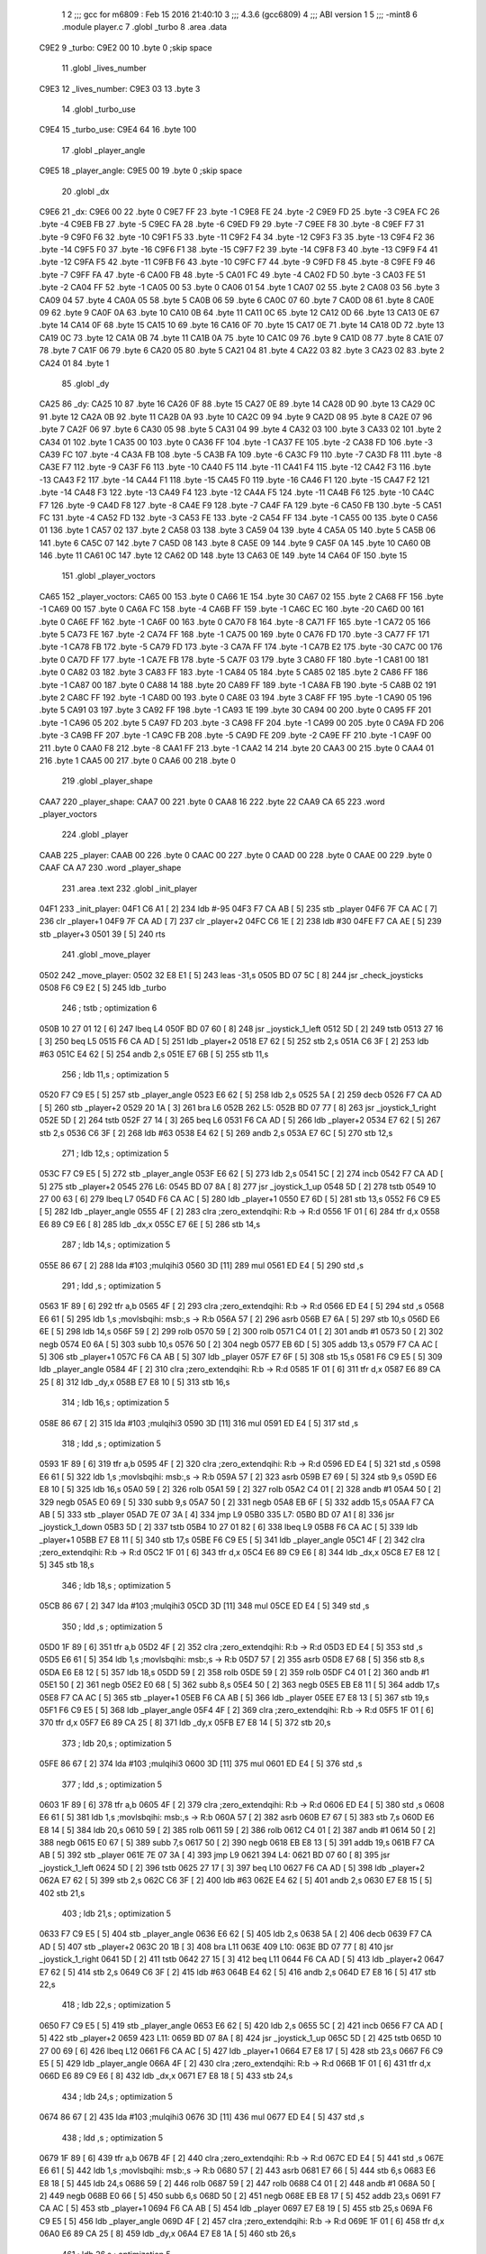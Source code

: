                               1 
                              2 ;;; gcc for m6809 : Feb 15 2016 21:40:10
                              3 ;;; 4.3.6 (gcc6809)
                              4 ;;; ABI version 1
                              5 ;;; -mint8
                              6 	.module	player.c
                              7 	.globl _turbo
                              8 	.area .data
   C9E2                       9 _turbo:
   C9E2 00                   10 	.byte	0	;skip space
                             11 	.globl _lives_number
   C9E3                      12 _lives_number:
   C9E3 03                   13 	.byte	3
                             14 	.globl _turbo_use
   C9E4                      15 _turbo_use:
   C9E4 64                   16 	.byte	100
                             17 	.globl _player_angle
   C9E5                      18 _player_angle:
   C9E5 00                   19 	.byte	0	;skip space
                             20 	.globl _dx
   C9E6                      21 _dx:
   C9E6 00                   22 	.byte	0
   C9E7 FF                   23 	.byte	-1
   C9E8 FE                   24 	.byte	-2
   C9E9 FD                   25 	.byte	-3
   C9EA FC                   26 	.byte	-4
   C9EB FB                   27 	.byte	-5
   C9EC FA                   28 	.byte	-6
   C9ED F9                   29 	.byte	-7
   C9EE F8                   30 	.byte	-8
   C9EF F7                   31 	.byte	-9
   C9F0 F6                   32 	.byte	-10
   C9F1 F5                   33 	.byte	-11
   C9F2 F4                   34 	.byte	-12
   C9F3 F3                   35 	.byte	-13
   C9F4 F2                   36 	.byte	-14
   C9F5 F0                   37 	.byte	-16
   C9F6 F1                   38 	.byte	-15
   C9F7 F2                   39 	.byte	-14
   C9F8 F3                   40 	.byte	-13
   C9F9 F4                   41 	.byte	-12
   C9FA F5                   42 	.byte	-11
   C9FB F6                   43 	.byte	-10
   C9FC F7                   44 	.byte	-9
   C9FD F8                   45 	.byte	-8
   C9FE F9                   46 	.byte	-7
   C9FF FA                   47 	.byte	-6
   CA00 FB                   48 	.byte	-5
   CA01 FC                   49 	.byte	-4
   CA02 FD                   50 	.byte	-3
   CA03 FE                   51 	.byte	-2
   CA04 FF                   52 	.byte	-1
   CA05 00                   53 	.byte	0
   CA06 01                   54 	.byte	1
   CA07 02                   55 	.byte	2
   CA08 03                   56 	.byte	3
   CA09 04                   57 	.byte	4
   CA0A 05                   58 	.byte	5
   CA0B 06                   59 	.byte	6
   CA0C 07                   60 	.byte	7
   CA0D 08                   61 	.byte	8
   CA0E 09                   62 	.byte	9
   CA0F 0A                   63 	.byte	10
   CA10 0B                   64 	.byte	11
   CA11 0C                   65 	.byte	12
   CA12 0D                   66 	.byte	13
   CA13 0E                   67 	.byte	14
   CA14 0F                   68 	.byte	15
   CA15 10                   69 	.byte	16
   CA16 0F                   70 	.byte	15
   CA17 0E                   71 	.byte	14
   CA18 0D                   72 	.byte	13
   CA19 0C                   73 	.byte	12
   CA1A 0B                   74 	.byte	11
   CA1B 0A                   75 	.byte	10
   CA1C 09                   76 	.byte	9
   CA1D 08                   77 	.byte	8
   CA1E 07                   78 	.byte	7
   CA1F 06                   79 	.byte	6
   CA20 05                   80 	.byte	5
   CA21 04                   81 	.byte	4
   CA22 03                   82 	.byte	3
   CA23 02                   83 	.byte	2
   CA24 01                   84 	.byte	1
                             85 	.globl _dy
   CA25                      86 _dy:
   CA25 10                   87 	.byte	16
   CA26 0F                   88 	.byte	15
   CA27 0E                   89 	.byte	14
   CA28 0D                   90 	.byte	13
   CA29 0C                   91 	.byte	12
   CA2A 0B                   92 	.byte	11
   CA2B 0A                   93 	.byte	10
   CA2C 09                   94 	.byte	9
   CA2D 08                   95 	.byte	8
   CA2E 07                   96 	.byte	7
   CA2F 06                   97 	.byte	6
   CA30 05                   98 	.byte	5
   CA31 04                   99 	.byte	4
   CA32 03                  100 	.byte	3
   CA33 02                  101 	.byte	2
   CA34 01                  102 	.byte	1
   CA35 00                  103 	.byte	0
   CA36 FF                  104 	.byte	-1
   CA37 FE                  105 	.byte	-2
   CA38 FD                  106 	.byte	-3
   CA39 FC                  107 	.byte	-4
   CA3A FB                  108 	.byte	-5
   CA3B FA                  109 	.byte	-6
   CA3C F9                  110 	.byte	-7
   CA3D F8                  111 	.byte	-8
   CA3E F7                  112 	.byte	-9
   CA3F F6                  113 	.byte	-10
   CA40 F5                  114 	.byte	-11
   CA41 F4                  115 	.byte	-12
   CA42 F3                  116 	.byte	-13
   CA43 F2                  117 	.byte	-14
   CA44 F1                  118 	.byte	-15
   CA45 F0                  119 	.byte	-16
   CA46 F1                  120 	.byte	-15
   CA47 F2                  121 	.byte	-14
   CA48 F3                  122 	.byte	-13
   CA49 F4                  123 	.byte	-12
   CA4A F5                  124 	.byte	-11
   CA4B F6                  125 	.byte	-10
   CA4C F7                  126 	.byte	-9
   CA4D F8                  127 	.byte	-8
   CA4E F9                  128 	.byte	-7
   CA4F FA                  129 	.byte	-6
   CA50 FB                  130 	.byte	-5
   CA51 FC                  131 	.byte	-4
   CA52 FD                  132 	.byte	-3
   CA53 FE                  133 	.byte	-2
   CA54 FF                  134 	.byte	-1
   CA55 00                  135 	.byte	0
   CA56 01                  136 	.byte	1
   CA57 02                  137 	.byte	2
   CA58 03                  138 	.byte	3
   CA59 04                  139 	.byte	4
   CA5A 05                  140 	.byte	5
   CA5B 06                  141 	.byte	6
   CA5C 07                  142 	.byte	7
   CA5D 08                  143 	.byte	8
   CA5E 09                  144 	.byte	9
   CA5F 0A                  145 	.byte	10
   CA60 0B                  146 	.byte	11
   CA61 0C                  147 	.byte	12
   CA62 0D                  148 	.byte	13
   CA63 0E                  149 	.byte	14
   CA64 0F                  150 	.byte	15
                            151 	.globl _player_voctors
   CA65                     152 _player_voctors:
   CA65 00                  153 	.byte	0
   CA66 1E                  154 	.byte	30
   CA67 02                  155 	.byte	2
   CA68 FF                  156 	.byte	-1
   CA69 00                  157 	.byte	0
   CA6A FC                  158 	.byte	-4
   CA6B FF                  159 	.byte	-1
   CA6C EC                  160 	.byte	-20
   CA6D 00                  161 	.byte	0
   CA6E FF                  162 	.byte	-1
   CA6F 00                  163 	.byte	0
   CA70 F8                  164 	.byte	-8
   CA71 FF                  165 	.byte	-1
   CA72 05                  166 	.byte	5
   CA73 FE                  167 	.byte	-2
   CA74 FF                  168 	.byte	-1
   CA75 00                  169 	.byte	0
   CA76 FD                  170 	.byte	-3
   CA77 FF                  171 	.byte	-1
   CA78 FB                  172 	.byte	-5
   CA79 FD                  173 	.byte	-3
   CA7A FF                  174 	.byte	-1
   CA7B E2                  175 	.byte	-30
   CA7C 00                  176 	.byte	0
   CA7D FF                  177 	.byte	-1
   CA7E FB                  178 	.byte	-5
   CA7F 03                  179 	.byte	3
   CA80 FF                  180 	.byte	-1
   CA81 00                  181 	.byte	0
   CA82 03                  182 	.byte	3
   CA83 FF                  183 	.byte	-1
   CA84 05                  184 	.byte	5
   CA85 02                  185 	.byte	2
   CA86 FF                  186 	.byte	-1
   CA87 00                  187 	.byte	0
   CA88 14                  188 	.byte	20
   CA89 FF                  189 	.byte	-1
   CA8A FB                  190 	.byte	-5
   CA8B 02                  191 	.byte	2
   CA8C FF                  192 	.byte	-1
   CA8D 00                  193 	.byte	0
   CA8E 03                  194 	.byte	3
   CA8F FF                  195 	.byte	-1
   CA90 05                  196 	.byte	5
   CA91 03                  197 	.byte	3
   CA92 FF                  198 	.byte	-1
   CA93 1E                  199 	.byte	30
   CA94 00                  200 	.byte	0
   CA95 FF                  201 	.byte	-1
   CA96 05                  202 	.byte	5
   CA97 FD                  203 	.byte	-3
   CA98 FF                  204 	.byte	-1
   CA99 00                  205 	.byte	0
   CA9A FD                  206 	.byte	-3
   CA9B FF                  207 	.byte	-1
   CA9C FB                  208 	.byte	-5
   CA9D FE                  209 	.byte	-2
   CA9E FF                  210 	.byte	-1
   CA9F 00                  211 	.byte	0
   CAA0 F8                  212 	.byte	-8
   CAA1 FF                  213 	.byte	-1
   CAA2 14                  214 	.byte	20
   CAA3 00                  215 	.byte	0
   CAA4 01                  216 	.byte	1
   CAA5 00                  217 	.byte	0
   CAA6 00                  218 	.byte	0
                            219 	.globl _player_shape
   CAA7                     220 _player_shape:
   CAA7 00                  221 	.byte	0
   CAA8 16                  222 	.byte	22
   CAA9 CA 65               223 	.word	_player_voctors
                            224 	.globl _player
   CAAB                     225 _player:
   CAAB 00                  226 	.byte	0
   CAAC 00                  227 	.byte	0
   CAAD 00                  228 	.byte	0
   CAAE 00                  229 	.byte	0
   CAAF CA A7               230 	.word	_player_shape
                            231 	.area .text
                            232 	.globl _init_player
   04F1                     233 _init_player:
   04F1 C6 A1         [ 2]  234 	ldb	#-95
   04F3 F7 CA AB      [ 5]  235 	stb	_player
   04F6 7F CA AC      [ 7]  236 	clr	_player+1
   04F9 7F CA AD      [ 7]  237 	clr	_player+2
   04FC C6 1E         [ 2]  238 	ldb	#30
   04FE F7 CA AE      [ 5]  239 	stb	_player+3
   0501 39            [ 5]  240 	rts
                            241 	.globl _move_player
   0502                     242 _move_player:
   0502 32 E8 E1      [ 5]  243 	leas	-31,s
   0505 BD 07 5C      [ 8]  244 	jsr	_check_joysticks
   0508 F6 C9 E2      [ 5]  245 	ldb	_turbo
                            246 	; tstb	; optimization 6
   050B 10 27 01 12   [ 6]  247 	lbeq	L4
   050F BD 07 60      [ 8]  248 	jsr	_joystick_1_left
   0512 5D            [ 2]  249 	tstb
   0513 27 16         [ 3]  250 	beq	L5
   0515 F6 CA AD      [ 5]  251 	ldb	_player+2
   0518 E7 62         [ 5]  252 	stb	2,s
   051A C6 3F         [ 2]  253 	ldb	#63
   051C E4 62         [ 5]  254 	andb	2,s
   051E E7 6B         [ 5]  255 	stb	11,s
                            256 	; ldb	11,s	; optimization 5
   0520 F7 C9 E5      [ 5]  257 	stb	_player_angle
   0523 E6 62         [ 5]  258 	ldb	2,s
   0525 5A            [ 2]  259 	decb
   0526 F7 CA AD      [ 5]  260 	stb	_player+2
   0529 20 1A         [ 3]  261 	bra	L6
   052B                     262 L5:
   052B BD 07 77      [ 8]  263 	jsr	_joystick_1_right
   052E 5D            [ 2]  264 	tstb
   052F 27 14         [ 3]  265 	beq	L6
   0531 F6 CA AD      [ 5]  266 	ldb	_player+2
   0534 E7 62         [ 5]  267 	stb	2,s
   0536 C6 3F         [ 2]  268 	ldb	#63
   0538 E4 62         [ 5]  269 	andb	2,s
   053A E7 6C         [ 5]  270 	stb	12,s
                            271 	; ldb	12,s	; optimization 5
   053C F7 C9 E5      [ 5]  272 	stb	_player_angle
   053F E6 62         [ 5]  273 	ldb	2,s
   0541 5C            [ 2]  274 	incb
   0542 F7 CA AD      [ 5]  275 	stb	_player+2
   0545                     276 L6:
   0545 BD 07 8A      [ 8]  277 	jsr	_joystick_1_up
   0548 5D            [ 2]  278 	tstb
   0549 10 27 00 63   [ 6]  279 	lbeq	L7
   054D F6 CA AC      [ 5]  280 	ldb	_player+1
   0550 E7 6D         [ 5]  281 	stb	13,s
   0552 F6 C9 E5      [ 5]  282 	ldb	_player_angle
   0555 4F            [ 2]  283 	clra		;zero_extendqihi: R:b -> R:d
   0556 1F 01         [ 6]  284 	tfr	d,x
   0558 E6 89 C9 E6   [ 8]  285 	ldb	_dx,x
   055C E7 6E         [ 5]  286 	stb	14,s
                            287 	; ldb	14,s	; optimization 5
   055E 86 67         [ 2]  288 	lda	#103	;mulqihi3
   0560 3D            [11]  289 	mul
   0561 ED E4         [ 5]  290 	std	,s
                            291 	; ldd	,s	; optimization 5
   0563 1F 89         [ 6]  292 	tfr	a,b
   0565 4F            [ 2]  293 	clra		;zero_extendqihi: R:b -> R:d
   0566 ED E4         [ 5]  294 	std	,s
   0568 E6 61         [ 5]  295 	ldb	1,s	;movlsbqihi: msb:,s -> R:b
   056A 57            [ 2]  296 	asrb
   056B E7 6A         [ 5]  297 	stb	10,s
   056D E6 6E         [ 5]  298 	ldb	14,s
   056F 59            [ 2]  299 	rolb
   0570 59            [ 2]  300 	rolb
   0571 C4 01         [ 2]  301 	andb	#1
   0573 50            [ 2]  302 	negb
   0574 E0 6A         [ 5]  303 	subb	10,s
   0576 50            [ 2]  304 	negb
   0577 EB 6D         [ 5]  305 	addb	13,s
   0579 F7 CA AC      [ 5]  306 	stb	_player+1
   057C F6 CA AB      [ 5]  307 	ldb	_player
   057F E7 6F         [ 5]  308 	stb	15,s
   0581 F6 C9 E5      [ 5]  309 	ldb	_player_angle
   0584 4F            [ 2]  310 	clra		;zero_extendqihi: R:b -> R:d
   0585 1F 01         [ 6]  311 	tfr	d,x
   0587 E6 89 CA 25   [ 8]  312 	ldb	_dy,x
   058B E7 E8 10      [ 5]  313 	stb	16,s
                            314 	; ldb	16,s	; optimization 5
   058E 86 67         [ 2]  315 	lda	#103	;mulqihi3
   0590 3D            [11]  316 	mul
   0591 ED E4         [ 5]  317 	std	,s
                            318 	; ldd	,s	; optimization 5
   0593 1F 89         [ 6]  319 	tfr	a,b
   0595 4F            [ 2]  320 	clra		;zero_extendqihi: R:b -> R:d
   0596 ED E4         [ 5]  321 	std	,s
   0598 E6 61         [ 5]  322 	ldb	1,s	;movlsbqihi: msb:,s -> R:b
   059A 57            [ 2]  323 	asrb
   059B E7 69         [ 5]  324 	stb	9,s
   059D E6 E8 10      [ 5]  325 	ldb	16,s
   05A0 59            [ 2]  326 	rolb
   05A1 59            [ 2]  327 	rolb
   05A2 C4 01         [ 2]  328 	andb	#1
   05A4 50            [ 2]  329 	negb
   05A5 E0 69         [ 5]  330 	subb	9,s
   05A7 50            [ 2]  331 	negb
   05A8 EB 6F         [ 5]  332 	addb	15,s
   05AA F7 CA AB      [ 5]  333 	stb	_player
   05AD 7E 07 3A      [ 4]  334 	jmp	L9
   05B0                     335 L7:
   05B0 BD 07 A1      [ 8]  336 	jsr	_joystick_1_down
   05B3 5D            [ 2]  337 	tstb
   05B4 10 27 01 82   [ 6]  338 	lbeq	L9
   05B8 F6 CA AC      [ 5]  339 	ldb	_player+1
   05BB E7 E8 11      [ 5]  340 	stb	17,s
   05BE F6 C9 E5      [ 5]  341 	ldb	_player_angle
   05C1 4F            [ 2]  342 	clra		;zero_extendqihi: R:b -> R:d
   05C2 1F 01         [ 6]  343 	tfr	d,x
   05C4 E6 89 C9 E6   [ 8]  344 	ldb	_dx,x
   05C8 E7 E8 12      [ 5]  345 	stb	18,s
                            346 	; ldb	18,s	; optimization 5
   05CB 86 67         [ 2]  347 	lda	#103	;mulqihi3
   05CD 3D            [11]  348 	mul
   05CE ED E4         [ 5]  349 	std	,s
                            350 	; ldd	,s	; optimization 5
   05D0 1F 89         [ 6]  351 	tfr	a,b
   05D2 4F            [ 2]  352 	clra		;zero_extendqihi: R:b -> R:d
   05D3 ED E4         [ 5]  353 	std	,s
   05D5 E6 61         [ 5]  354 	ldb	1,s	;movlsbqihi: msb:,s -> R:b
   05D7 57            [ 2]  355 	asrb
   05D8 E7 68         [ 5]  356 	stb	8,s
   05DA E6 E8 12      [ 5]  357 	ldb	18,s
   05DD 59            [ 2]  358 	rolb
   05DE 59            [ 2]  359 	rolb
   05DF C4 01         [ 2]  360 	andb	#1
   05E1 50            [ 2]  361 	negb
   05E2 E0 68         [ 5]  362 	subb	8,s
   05E4 50            [ 2]  363 	negb
   05E5 EB E8 11      [ 5]  364 	addb	17,s
   05E8 F7 CA AC      [ 5]  365 	stb	_player+1
   05EB F6 CA AB      [ 5]  366 	ldb	_player
   05EE E7 E8 13      [ 5]  367 	stb	19,s
   05F1 F6 C9 E5      [ 5]  368 	ldb	_player_angle
   05F4 4F            [ 2]  369 	clra		;zero_extendqihi: R:b -> R:d
   05F5 1F 01         [ 6]  370 	tfr	d,x
   05F7 E6 89 CA 25   [ 8]  371 	ldb	_dy,x
   05FB E7 E8 14      [ 5]  372 	stb	20,s
                            373 	; ldb	20,s	; optimization 5
   05FE 86 67         [ 2]  374 	lda	#103	;mulqihi3
   0600 3D            [11]  375 	mul
   0601 ED E4         [ 5]  376 	std	,s
                            377 	; ldd	,s	; optimization 5
   0603 1F 89         [ 6]  378 	tfr	a,b
   0605 4F            [ 2]  379 	clra		;zero_extendqihi: R:b -> R:d
   0606 ED E4         [ 5]  380 	std	,s
   0608 E6 61         [ 5]  381 	ldb	1,s	;movlsbqihi: msb:,s -> R:b
   060A 57            [ 2]  382 	asrb
   060B E7 67         [ 5]  383 	stb	7,s
   060D E6 E8 14      [ 5]  384 	ldb	20,s
   0610 59            [ 2]  385 	rolb
   0611 59            [ 2]  386 	rolb
   0612 C4 01         [ 2]  387 	andb	#1
   0614 50            [ 2]  388 	negb
   0615 E0 67         [ 5]  389 	subb	7,s
   0617 50            [ 2]  390 	negb
   0618 EB E8 13      [ 5]  391 	addb	19,s
   061B F7 CA AB      [ 5]  392 	stb	_player
   061E 7E 07 3A      [ 4]  393 	jmp	L9
   0621                     394 L4:
   0621 BD 07 60      [ 8]  395 	jsr	_joystick_1_left
   0624 5D            [ 2]  396 	tstb
   0625 27 17         [ 3]  397 	beq	L10
   0627 F6 CA AD      [ 5]  398 	ldb	_player+2
   062A E7 62         [ 5]  399 	stb	2,s
   062C C6 3F         [ 2]  400 	ldb	#63
   062E E4 62         [ 5]  401 	andb	2,s
   0630 E7 E8 15      [ 5]  402 	stb	21,s
                            403 	; ldb	21,s	; optimization 5
   0633 F7 C9 E5      [ 5]  404 	stb	_player_angle
   0636 E6 62         [ 5]  405 	ldb	2,s
   0638 5A            [ 2]  406 	decb
   0639 F7 CA AD      [ 5]  407 	stb	_player+2
   063C 20 1B         [ 3]  408 	bra	L11
   063E                     409 L10:
   063E BD 07 77      [ 8]  410 	jsr	_joystick_1_right
   0641 5D            [ 2]  411 	tstb
   0642 27 15         [ 3]  412 	beq	L11
   0644 F6 CA AD      [ 5]  413 	ldb	_player+2
   0647 E7 62         [ 5]  414 	stb	2,s
   0649 C6 3F         [ 2]  415 	ldb	#63
   064B E4 62         [ 5]  416 	andb	2,s
   064D E7 E8 16      [ 5]  417 	stb	22,s
                            418 	; ldb	22,s	; optimization 5
   0650 F7 C9 E5      [ 5]  419 	stb	_player_angle
   0653 E6 62         [ 5]  420 	ldb	2,s
   0655 5C            [ 2]  421 	incb
   0656 F7 CA AD      [ 5]  422 	stb	_player+2
   0659                     423 L11:
   0659 BD 07 8A      [ 8]  424 	jsr	_joystick_1_up
   065C 5D            [ 2]  425 	tstb
   065D 10 27 00 69   [ 6]  426 	lbeq	L12
   0661 F6 CA AC      [ 5]  427 	ldb	_player+1
   0664 E7 E8 17      [ 5]  428 	stb	23,s
   0667 F6 C9 E5      [ 5]  429 	ldb	_player_angle
   066A 4F            [ 2]  430 	clra		;zero_extendqihi: R:b -> R:d
   066B 1F 01         [ 6]  431 	tfr	d,x
   066D E6 89 C9 E6   [ 8]  432 	ldb	_dx,x
   0671 E7 E8 18      [ 5]  433 	stb	24,s
                            434 	; ldb	24,s	; optimization 5
   0674 86 67         [ 2]  435 	lda	#103	;mulqihi3
   0676 3D            [11]  436 	mul
   0677 ED E4         [ 5]  437 	std	,s
                            438 	; ldd	,s	; optimization 5
   0679 1F 89         [ 6]  439 	tfr	a,b
   067B 4F            [ 2]  440 	clra		;zero_extendqihi: R:b -> R:d
   067C ED E4         [ 5]  441 	std	,s
   067E E6 61         [ 5]  442 	ldb	1,s	;movlsbqihi: msb:,s -> R:b
   0680 57            [ 2]  443 	asrb
   0681 E7 66         [ 5]  444 	stb	6,s
   0683 E6 E8 18      [ 5]  445 	ldb	24,s
   0686 59            [ 2]  446 	rolb
   0687 59            [ 2]  447 	rolb
   0688 C4 01         [ 2]  448 	andb	#1
   068A 50            [ 2]  449 	negb
   068B E0 66         [ 5]  450 	subb	6,s
   068D 50            [ 2]  451 	negb
   068E EB E8 17      [ 5]  452 	addb	23,s
   0691 F7 CA AC      [ 5]  453 	stb	_player+1
   0694 F6 CA AB      [ 5]  454 	ldb	_player
   0697 E7 E8 19      [ 5]  455 	stb	25,s
   069A F6 C9 E5      [ 5]  456 	ldb	_player_angle
   069D 4F            [ 2]  457 	clra		;zero_extendqihi: R:b -> R:d
   069E 1F 01         [ 6]  458 	tfr	d,x
   06A0 E6 89 CA 25   [ 8]  459 	ldb	_dy,x
   06A4 E7 E8 1A      [ 5]  460 	stb	26,s
                            461 	; ldb	26,s	; optimization 5
   06A7 86 67         [ 2]  462 	lda	#103	;mulqihi3
   06A9 3D            [11]  463 	mul
   06AA ED E4         [ 5]  464 	std	,s
                            465 	; ldd	,s	; optimization 5
   06AC 1F 89         [ 6]  466 	tfr	a,b
   06AE 4F            [ 2]  467 	clra		;zero_extendqihi: R:b -> R:d
   06AF ED E4         [ 5]  468 	std	,s
   06B1 E6 61         [ 5]  469 	ldb	1,s	;movlsbqihi: msb:,s -> R:b
   06B3 57            [ 2]  470 	asrb
   06B4 E7 65         [ 5]  471 	stb	5,s
   06B6 E6 E8 1A      [ 5]  472 	ldb	26,s
   06B9 59            [ 2]  473 	rolb
   06BA 59            [ 2]  474 	rolb
   06BB C4 01         [ 2]  475 	andb	#1
   06BD 50            [ 2]  476 	negb
   06BE E0 65         [ 5]  477 	subb	5,s
   06C0 50            [ 2]  478 	negb
   06C1 EB E8 19      [ 5]  479 	addb	25,s
   06C4 F7 CA AB      [ 5]  480 	stb	_player
   06C7 7E 07 3A      [ 4]  481 	jmp	L9
   06CA                     482 L12:
   06CA BD 07 A1      [ 8]  483 	jsr	_joystick_1_down
   06CD 5D            [ 2]  484 	tstb
   06CE 10 27 00 68   [ 6]  485 	lbeq	L9
   06D2 F6 CA AC      [ 5]  486 	ldb	_player+1
   06D5 E7 E8 1B      [ 5]  487 	stb	27,s
   06D8 F6 C9 E5      [ 5]  488 	ldb	_player_angle
   06DB 4F            [ 2]  489 	clra		;zero_extendqihi: R:b -> R:d
   06DC 1F 01         [ 6]  490 	tfr	d,x
   06DE E6 89 C9 E6   [ 8]  491 	ldb	_dx,x
   06E2 E7 E8 1C      [ 5]  492 	stb	28,s
                            493 	; ldb	28,s	; optimization 5
   06E5 86 67         [ 2]  494 	lda	#103	;mulqihi3
   06E7 3D            [11]  495 	mul
   06E8 ED E4         [ 5]  496 	std	,s
                            497 	; ldd	,s	; optimization 5
   06EA 1F 89         [ 6]  498 	tfr	a,b
   06EC 4F            [ 2]  499 	clra		;zero_extendqihi: R:b -> R:d
   06ED ED E4         [ 5]  500 	std	,s
   06EF E6 61         [ 5]  501 	ldb	1,s	;movlsbqihi: msb:,s -> R:b
   06F1 57            [ 2]  502 	asrb
   06F2 E7 64         [ 5]  503 	stb	4,s
   06F4 E6 E8 1C      [ 5]  504 	ldb	28,s
   06F7 59            [ 2]  505 	rolb
   06F8 59            [ 2]  506 	rolb
   06F9 C4 01         [ 2]  507 	andb	#1
   06FB 50            [ 2]  508 	negb
   06FC E0 64         [ 5]  509 	subb	4,s
   06FE 50            [ 2]  510 	negb
   06FF E0 E8 1B      [ 5]  511 	subb	27,s
   0702 50            [ 2]  512 	negb
   0703 F7 CA AC      [ 5]  513 	stb	_player+1
   0706 F6 CA AB      [ 5]  514 	ldb	_player
   0709 E7 E8 1D      [ 5]  515 	stb	29,s
   070C F6 C9 E5      [ 5]  516 	ldb	_player_angle
   070F 4F            [ 2]  517 	clra		;zero_extendqihi: R:b -> R:d
   0710 1F 01         [ 6]  518 	tfr	d,x
   0712 E6 89 CA 25   [ 8]  519 	ldb	_dy,x
   0716 E7 E8 1E      [ 5]  520 	stb	30,s
                            521 	; ldb	30,s	; optimization 5
   0719 86 67         [ 2]  522 	lda	#103	;mulqihi3
   071B 3D            [11]  523 	mul
   071C ED E4         [ 5]  524 	std	,s
                            525 	; ldd	,s	; optimization 5
   071E 1F 89         [ 6]  526 	tfr	a,b
   0720 4F            [ 2]  527 	clra		;zero_extendqihi: R:b -> R:d
   0721 ED E4         [ 5]  528 	std	,s
   0723 E6 61         [ 5]  529 	ldb	1,s	;movlsbqihi: msb:,s -> R:b
   0725 57            [ 2]  530 	asrb
   0726 E7 63         [ 5]  531 	stb	3,s
   0728 E6 E8 1E      [ 5]  532 	ldb	30,s
   072B 59            [ 2]  533 	rolb
   072C 59            [ 2]  534 	rolb
   072D C4 01         [ 2]  535 	andb	#1
   072F 50            [ 2]  536 	negb
   0730 E0 63         [ 5]  537 	subb	3,s
   0732 50            [ 2]  538 	negb
   0733 E0 E8 1D      [ 5]  539 	subb	29,s
   0736 50            [ 2]  540 	negb
   0737 F7 CA AB      [ 5]  541 	stb	_player
   073A                     542 L9:
   073A BD 07 B4      [ 8]  543 	jsr	_check_buttons
   073D BD 07 B8      [ 8]  544 	jsr	_button_1_4_held
   0740 5D            [ 2]  545 	tstb
   0741 26 15         [ 3]  546 	bne	L14
   0743 BD 07 C2      [ 8]  547 	jsr	_button_1_3_held
   0746 5D            [ 2]  548 	tstb
   0747 27 0F         [ 3]  549 	beq	L14
   0749 BD 04 D1      [ 8]  550 	jsr	_check_turbo_colision
   074C 5D            [ 2]  551 	tstb
   074D 27 09         [ 3]  552 	beq	L14
   074F 8E C9 E4      [ 3]  553 	ldx	#_turbo_use
   0752 BD 04 D3      [ 8]  554 	jsr	_check_turbo_use
   0755 F7 C9 E2      [ 5]  555 	stb	_turbo
   0758                     556 L14:
   0758 32 E8 1F      [ 5]  557 	leas	31,s
   075B 39            [ 5]  558 	rts
   075C                     559 _check_joysticks:
   075C BD F1 F8      [ 8]  560 	jsr	___Joy_Digital
   075F 39            [ 5]  561 	rts
   0760                     562 _joystick_1_left:
   0760 32 7F         [ 5]  563 	leas	-1,s
   0762 BD 07 73      [ 8]  564 	jsr	_joystick_1_x
   0765 6F E4         [ 6]  565 	clr	,s
   0767 5D            [ 2]  566 	tstb
   0768 2C 04         [ 3]  567 	bge	L18
   076A C6 01         [ 2]  568 	ldb	#1
   076C E7 E4         [ 4]  569 	stb	,s
   076E                     570 L18:
   076E E6 E4         [ 4]  571 	ldb	,s
   0770 32 61         [ 5]  572 	leas	1,s
   0772 39            [ 5]  573 	rts
   0773                     574 _joystick_1_x:
   0773 F6 C8 1B      [ 5]  575 	ldb	_Vec_Joy_1_X
   0776 39            [ 5]  576 	rts
   0777                     577 _joystick_1_right:
   0777 32 7F         [ 5]  578 	leas	-1,s
   0779 BD 07 73      [ 8]  579 	jsr	_joystick_1_x
   077C 6F E4         [ 6]  580 	clr	,s
   077E 5D            [ 2]  581 	tstb
   077F 2F 04         [ 3]  582 	ble	L23
   0781 C6 01         [ 2]  583 	ldb	#1
   0783 E7 E4         [ 4]  584 	stb	,s
   0785                     585 L23:
   0785 E6 E4         [ 4]  586 	ldb	,s
   0787 32 61         [ 5]  587 	leas	1,s
   0789 39            [ 5]  588 	rts
   078A                     589 _joystick_1_up:
   078A 32 7F         [ 5]  590 	leas	-1,s
   078C BD 07 9D      [ 8]  591 	jsr	_joystick_1_y
   078F 6F E4         [ 6]  592 	clr	,s
   0791 5D            [ 2]  593 	tstb
   0792 2F 04         [ 3]  594 	ble	L26
   0794 C6 01         [ 2]  595 	ldb	#1
   0796 E7 E4         [ 4]  596 	stb	,s
   0798                     597 L26:
   0798 E6 E4         [ 4]  598 	ldb	,s
   079A 32 61         [ 5]  599 	leas	1,s
   079C 39            [ 5]  600 	rts
   079D                     601 _joystick_1_y:
   079D F6 C8 1C      [ 5]  602 	ldb	_Vec_Joy_1_Y
   07A0 39            [ 5]  603 	rts
   07A1                     604 _joystick_1_down:
   07A1 32 7F         [ 5]  605 	leas	-1,s
   07A3 BD 07 9D      [ 8]  606 	jsr	_joystick_1_y
   07A6 6F E4         [ 6]  607 	clr	,s
   07A8 5D            [ 2]  608 	tstb
   07A9 2C 04         [ 3]  609 	bge	L31
   07AB C6 01         [ 2]  610 	ldb	#1
   07AD E7 E4         [ 4]  611 	stb	,s
   07AF                     612 L31:
   07AF E6 E4         [ 4]  613 	ldb	,s
   07B1 32 61         [ 5]  614 	leas	1,s
   07B3 39            [ 5]  615 	rts
   07B4                     616 _check_buttons:
   07B4 BD F1 BA      [ 8]  617 	jsr	___Read_Btns
   07B7 39            [ 5]  618 	rts
   07B8                     619 _button_1_4_held:
   07B8 BD 07 BE      [ 8]  620 	jsr	_buttons_held
   07BB C4 08         [ 2]  621 	andb	#8
   07BD 39            [ 5]  622 	rts
   07BE                     623 _buttons_held:
   07BE F6 C8 0F      [ 5]  624 	ldb	_Vec_Btn_State
   07C1 39            [ 5]  625 	rts
   07C2                     626 _button_1_3_held:
   07C2 BD 07 BE      [ 8]  627 	jsr	_buttons_held
   07C5 C4 04         [ 2]  628 	andb	#4
   07C7 39            [ 5]  629 	rts
                            630 	.globl _draw_player
   07C8                     631 _draw_player:
   07C8 8E CA AB      [ 3]  632 	ldx	#_player
   07CB BD 09 8D      [ 8]  633 	jsr	_draw_sprite
   07CE 39            [ 5]  634 	rts
                            635 	.globl _check_player
   07CF                     636 _check_player:
   07CF C6 01         [ 2]  637 	ldb	#1
   07D1 39            [ 5]  638 	rts
                            639 	.area .bss
                            640 	.globl	_score
   CADA                     641 _score:	.blkb	1
ASxxxx Assembler V05.00  (Motorola 6809), page 1.
Hexidecimal [16-Bits]

Symbol Table

    .__.$$$.       =   2710 L   |     .__.ABS.       =   0000 G
    .__.CPU.       =   0000 L   |     .__.H$L.       =   0001 L
  3 L10                014D R   |   3 L11                0168 R
  3 L12                01D9 R   |   3 L14                0267 R
  3 L18                027D R   |   3 L23                0294 R
  3 L26                02A7 R   |   3 L31                02BE R
  3 L4                 0130 R   |   3 L5                 003A R
  3 L6                 0054 R   |   3 L7                 00BF R
  3 L9                 0249 R   |     _Vec_Btn_State     **** GX
    _Vec_Joy_1_X       **** GX  |     _Vec_Joy_1_Y       **** GX
    ___Joy_Digital     **** GX  |     ___Read_Btns       **** GX
  3 _button_1_3_he     02D1 R   |   3 _button_1_4_he     02C7 R
  3 _buttons_held      02CD R   |   3 _check_buttons     02C3 R
  3 _check_joystic     026B R   |   3 _check_player      02DE GR
    _check_turbo_c     **** GX  |     _check_turbo_u     **** GX
  3 _draw_player       02D7 GR  |     _draw_sprite       **** GX
  2 _dx                0004 GR  |   2 _dy                0043 GR
  3 _init_player       0000 GR  |   3 _joystick_1_do     02B0 R
  3 _joystick_1_le     026F R   |   3 _joystick_1_ri     0286 R
  3 _joystick_1_up     0299 R   |   3 _joystick_1_x      0282 R
  3 _joystick_1_y      02AC R   |   2 _lives_number      0001 GR
  3 _move_player       0011 GR  |   2 _player            00C9 GR
  2 _player_angle      0003 GR  |   2 _player_shape      00C5 GR
  2 _player_voctor     0083 GR  |   4 _score             0000 GR
  2 _turbo             0000 GR  |   2 _turbo_use         0002 GR

ASxxxx Assembler V05.00  (Motorola 6809), page 2.
Hexidecimal [16-Bits]

Area Table

[_CSEG]
   0 _CODE            size    0   flags C080
   2 .data            size   CF   flags  100
   3 .text            size  2E1   flags  100
   4 .bss             size    1   flags    0
[_DSEG]
   1 _DATA            size    0   flags C0C0

